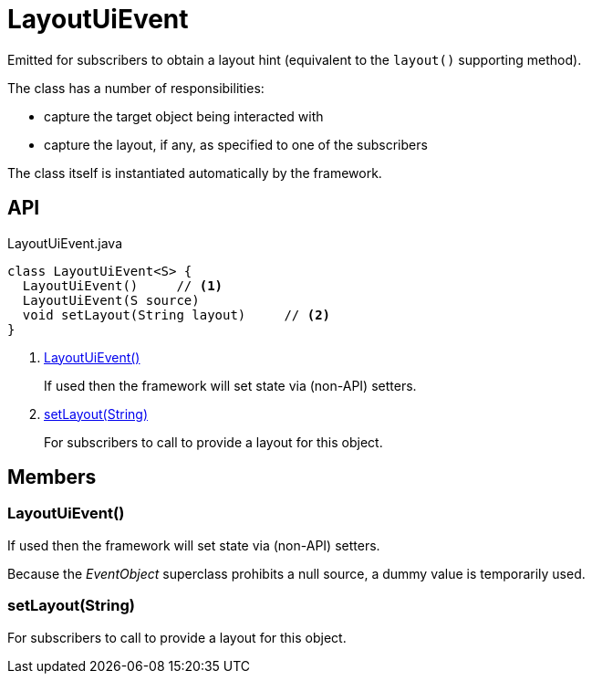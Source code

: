 = LayoutUiEvent
:Notice: Licensed to the Apache Software Foundation (ASF) under one or more contributor license agreements. See the NOTICE file distributed with this work for additional information regarding copyright ownership. The ASF licenses this file to you under the Apache License, Version 2.0 (the "License"); you may not use this file except in compliance with the License. You may obtain a copy of the License at. http://www.apache.org/licenses/LICENSE-2.0 . Unless required by applicable law or agreed to in writing, software distributed under the License is distributed on an "AS IS" BASIS, WITHOUT WARRANTIES OR  CONDITIONS OF ANY KIND, either express or implied. See the License for the specific language governing permissions and limitations under the License.

Emitted for subscribers to obtain a layout hint (equivalent to the `layout()` supporting method).

The class has a number of responsibilities:

* capture the target object being interacted with
* capture the layout, if any, as specified to one of the subscribers

The class itself is instantiated automatically by the framework.

== API

[source,java]
.LayoutUiEvent.java
----
class LayoutUiEvent<S> {
  LayoutUiEvent()     // <.>
  LayoutUiEvent(S source)
  void setLayout(String layout)     // <.>
}
----

<.> xref:#LayoutUiEvent_[LayoutUiEvent()]
+
--
If used then the framework will set state via (non-API) setters.
--
<.> xref:#setLayout_String[setLayout(String)]
+
--
For subscribers to call to provide a layout for this object.
--

== Members

[#LayoutUiEvent_]
=== LayoutUiEvent()

If used then the framework will set state via (non-API) setters.

Because the _EventObject_ superclass prohibits a null source, a dummy value is temporarily used.

[#setLayout_String]
=== setLayout(String)

For subscribers to call to provide a layout for this object.
